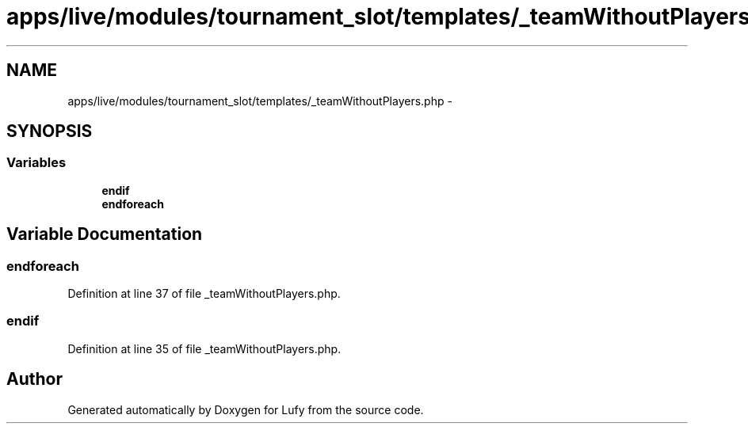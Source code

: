 .TH "apps/live/modules/tournament_slot/templates/_teamWithoutPlayers.php" 3 "Thu Jun 6 2013" "Lufy" \" -*- nroff -*-
.ad l
.nh
.SH NAME
apps/live/modules/tournament_slot/templates/_teamWithoutPlayers.php \- 
.SH SYNOPSIS
.br
.PP
.SS "Variables"

.in +1c
.ti -1c
.RI "\fBendif\fP"
.br
.ti -1c
.RI "\fBendforeach\fP"
.br
.in -1c
.SH "Variable Documentation"
.PP 
.SS "endforeach"

.PP
Definition at line 37 of file _teamWithoutPlayers\&.php\&.
.SS "endif"

.PP
Definition at line 35 of file _teamWithoutPlayers\&.php\&.
.SH "Author"
.PP 
Generated automatically by Doxygen for Lufy from the source code\&.
